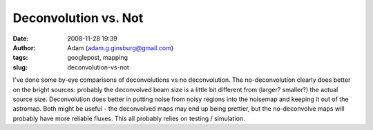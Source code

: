 Deconvolution vs. Not
#####################
:date: 2008-11-28 19:39
:author: Adam (adam.g.ginsburg@gmail.com)
:tags: googlepost, mapping
:slug: deconvolution-vs-not

I've done some by-eye comparisons of deconvolutions vs no deconvolution.
The no-deconvolution clearly does better on the bright sources: probably
the deconvolved beam size is a little bit different from (larger?
smaller?) the actual source size. Deconvolution does better in putting
noise from noisy regions into the noisemap and keeping it out of the
astromap.
Both might be useful - the deconvolved maps may end up being prettier,
but the no-deconvolve maps will probably have more reliable fluxes.
This all probably relies on testing / simulation.
